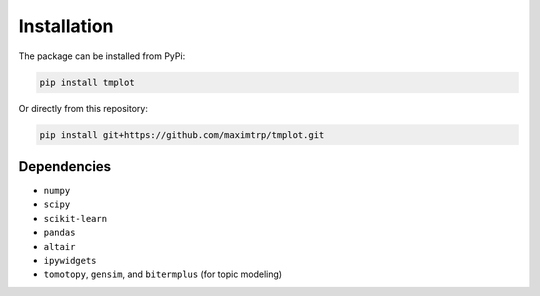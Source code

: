 Installation
============

The package can be installed from PyPi:

.. code-block:: shell

    pip install tmplot


Or directly from this repository:

.. code-block:: shell

    pip install git+https://github.com/maximtrp/tmplot.git


Dependencies
~~~~~~~~~~~~

* ``numpy``
* ``scipy``
* ``scikit-learn``
* ``pandas``
* ``altair``
* ``ipywidgets``
* ``tomotopy``, ``gensim``, and ``bitermplus`` (for topic modeling)